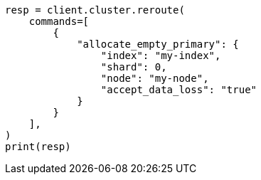 // This file is autogenerated, DO NOT EDIT
// troubleshooting/common-issues/red-yellow-cluster-status.asciidoc:252

[source, python]
----
resp = client.cluster.reroute(
    commands=[
        {
            "allocate_empty_primary": {
                "index": "my-index",
                "shard": 0,
                "node": "my-node",
                "accept_data_loss": "true"
            }
        }
    ],
)
print(resp)
----
